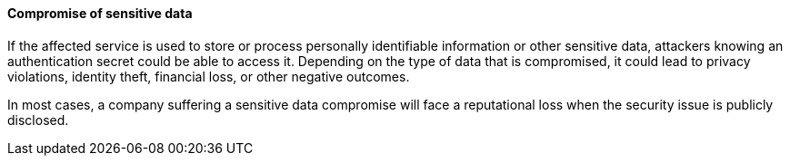 ==== Compromise of sensitive data

If the affected service is used to store or process personally identifiable
information or other sensitive data, attackers knowing an authentication secret
could be able to access it. Depending on the type of data that is compromised,
it could lead to privacy violations, identity theft, financial loss, or other
negative outcomes.

In most cases, a company suffering a sensitive data compromise will face a
reputational loss when the security issue is publicly disclosed.
